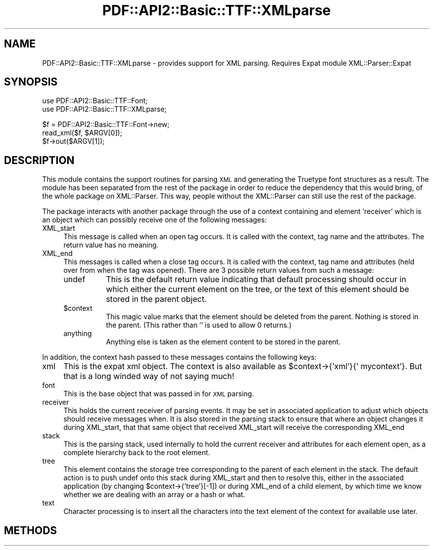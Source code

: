 .\" Automatically generated by Pod::Man v1.37, Pod::Parser v1.3
.\"
.\" Standard preamble:
.\" ========================================================================
.de Sh \" Subsection heading
.br
.if t .Sp
.ne 5
.PP
\fB\\$1\fR
.PP
..
.de Sp \" Vertical space (when we can't use .PP)
.if t .sp .5v
.if n .sp
..
.de Vb \" Begin verbatim text
.ft CW
.nf
.ne \\$1
..
.de Ve \" End verbatim text
.ft R
.fi
..
.\" Set up some character translations and predefined strings.  \*(-- will
.\" give an unbreakable dash, \*(PI will give pi, \*(L" will give a left
.\" double quote, and \*(R" will give a right double quote.  | will give a
.\" real vertical bar.  \*(C+ will give a nicer C++.  Capital omega is used to
.\" do unbreakable dashes and therefore won't be available.  \*(C` and \*(C'
.\" expand to `' in nroff, nothing in troff, for use with C<>.
.tr \(*W-|\(bv\*(Tr
.ds C+ C\v'-.1v'\h'-1p'\s-2+\h'-1p'+\s0\v'.1v'\h'-1p'
.ie n \{\
.    ds -- \(*W-
.    ds PI pi
.    if (\n(.H=4u)&(1m=24u) .ds -- \(*W\h'-12u'\(*W\h'-12u'-\" diablo 10 pitch
.    if (\n(.H=4u)&(1m=20u) .ds -- \(*W\h'-12u'\(*W\h'-8u'-\"  diablo 12 pitch
.    ds L" ""
.    ds R" ""
.    ds C` ""
.    ds C' ""
'br\}
.el\{\
.    ds -- \|\(em\|
.    ds PI \(*p
.    ds L" ``
.    ds R" ''
'br\}
.\"
.\" If the F register is turned on, we'll generate index entries on stderr for
.\" titles (.TH), headers (.SH), subsections (.Sh), items (.Ip), and index
.\" entries marked with X<> in POD.  Of course, you'll have to process the
.\" output yourself in some meaningful fashion.
.if \nF \{\
.    de IX
.    tm Index:\\$1\t\\n%\t"\\$2"
..
.    nr % 0
.    rr F
.\}
.\"
.\" For nroff, turn off justification.  Always turn off hyphenation; it makes
.\" way too many mistakes in technical documents.
.hy 0
.if n .na
.\"
.\" Accent mark definitions (@(#)ms.acc 1.5 88/02/08 SMI; from UCB 4.2).
.\" Fear.  Run.  Save yourself.  No user-serviceable parts.
.    \" fudge factors for nroff and troff
.if n \{\
.    ds #H 0
.    ds #V .8m
.    ds #F .3m
.    ds #[ \f1
.    ds #] \fP
.\}
.if t \{\
.    ds #H ((1u-(\\\\n(.fu%2u))*.13m)
.    ds #V .6m
.    ds #F 0
.    ds #[ \&
.    ds #] \&
.\}
.    \" simple accents for nroff and troff
.if n \{\
.    ds ' \&
.    ds ` \&
.    ds ^ \&
.    ds , \&
.    ds ~ ~
.    ds /
.\}
.if t \{\
.    ds ' \\k:\h'-(\\n(.wu*8/10-\*(#H)'\'\h"|\\n:u"
.    ds ` \\k:\h'-(\\n(.wu*8/10-\*(#H)'\`\h'|\\n:u'
.    ds ^ \\k:\h'-(\\n(.wu*10/11-\*(#H)'^\h'|\\n:u'
.    ds , \\k:\h'-(\\n(.wu*8/10)',\h'|\\n:u'
.    ds ~ \\k:\h'-(\\n(.wu-\*(#H-.1m)'~\h'|\\n:u'
.    ds / \\k:\h'-(\\n(.wu*8/10-\*(#H)'\z\(sl\h'|\\n:u'
.\}
.    \" troff and (daisy-wheel) nroff accents
.ds : \\k:\h'-(\\n(.wu*8/10-\*(#H+.1m+\*(#F)'\v'-\*(#V'\z.\h'.2m+\*(#F'.\h'|\\n:u'\v'\*(#V'
.ds 8 \h'\*(#H'\(*b\h'-\*(#H'
.ds o \\k:\h'-(\\n(.wu+\w'\(de'u-\*(#H)/2u'\v'-.3n'\*(#[\z\(de\v'.3n'\h'|\\n:u'\*(#]
.ds d- \h'\*(#H'\(pd\h'-\w'~'u'\v'-.25m'\f2\(hy\fP\v'.25m'\h'-\*(#H'
.ds D- D\\k:\h'-\w'D'u'\v'-.11m'\z\(hy\v'.11m'\h'|\\n:u'
.ds th \*(#[\v'.3m'\s+1I\s-1\v'-.3m'\h'-(\w'I'u*2/3)'\s-1o\s+1\*(#]
.ds Th \*(#[\s+2I\s-2\h'-\w'I'u*3/5'\v'-.3m'o\v'.3m'\*(#]
.ds ae a\h'-(\w'a'u*4/10)'e
.ds Ae A\h'-(\w'A'u*4/10)'E
.    \" corrections for vroff
.if v .ds ~ \\k:\h'-(\\n(.wu*9/10-\*(#H)'\s-2\u~\d\s+2\h'|\\n:u'
.if v .ds ^ \\k:\h'-(\\n(.wu*10/11-\*(#H)'\v'-.4m'^\v'.4m'\h'|\\n:u'
.    \" for low resolution devices (crt and lpr)
.if \n(.H>23 .if \n(.V>19 \
\{\
.    ds : e
.    ds 8 ss
.    ds o a
.    ds d- d\h'-1'\(ga
.    ds D- D\h'-1'\(hy
.    ds th \o'bp'
.    ds Th \o'LP'
.    ds ae ae
.    ds Ae AE
.\}
.rm #[ #] #H #V #F C
.\" ========================================================================
.\"
.IX Title "PDF::API2::Basic::TTF::XMLparse 3"
.TH PDF::API2::Basic::TTF::XMLparse 3 "2014-04-08" "perl v5.8.7" "User Contributed Perl Documentation"
.SH "NAME"
PDF::API2::Basic::TTF::XMLparse \- provides support for XML parsing. Requires Expat module XML::Parser::Expat
.SH "SYNOPSIS"
.IX Header "SYNOPSIS"
.Vb 2
\&    use PDF::API2::Basic::TTF::Font;
\&    use PDF::API2::Basic::TTF::XMLparse;
.Ve
.PP
.Vb 3
\&    $f = PDF::API2::Basic::TTF::Font->new;
\&    read_xml($f, $ARGV[0]);
\&    $f->out($ARGV[1]);
.Ve
.SH "DESCRIPTION"
.IX Header "DESCRIPTION"
This module contains the support routines for parsing \s-1XML\s0 and generating the
Truetype font structures as a result. The module has been separated from the rest
of the package in order to reduce the dependency that this would bring, of the
whole package on XML::Parser. This way, people without the XML::Parser can still
use the rest of the package.
.PP
The package interacts with another package through the use of a context containing
and element 'receiver' which is an object which can possibly receive one of the
following messages:
.IP "XML_start" 4
.IX Item "XML_start"
This message is called when an open tag occurs. It is called with the context,
tag name and the attributes. The return value has no meaning.
.IP "XML_end" 4
.IX Item "XML_end"
This messages is called when a close tag occurs. It is called with the context,
tag name and attributes (held over from when the tag was opened). There are 3
possible return values from such a message:
.RS 4
.IP "undef" 8
.IX Item "undef"
This is the default return value indicating that default processing should
occur in which either the current element on the tree, or the text of this element
should be stored in the parent object.
.IP "$context" 8
.IX Item "$context"
This magic value marks that the element should be deleted from the parent.
Nothing is stored in the parent. (This rather than '' is used to allow 0 returns.)
.IP "anything" 8
.IX Item "anything"
Anything else is taken as the element content to be stored in the parent.
.RE
.RS 4
.RE
.PP
In addition, the context hash passed to these messages contains the following
keys:
.IP "xml" 4
.IX Item "xml"
This is the expat xml object. The context is also available as
\&\f(CW$context\fR\->{'xml'}{' mycontext'}. But that is a long winded way of not saying much!
.IP "font" 4
.IX Item "font"
This is the base object that was passed in for \s-1XML\s0 parsing.
.IP "receiver" 4
.IX Item "receiver"
This holds the current receiver of parsing events. It may be set in associated
application to adjust which objects should receive messages when. It is also stored
in the parsing stack to ensure that where an object changes it during XML_start, that
that same object that received XML_start will receive the corresponding XML_end
.IP "stack" 4
.IX Item "stack"
This is the parsing stack, used internally to hold the current receiver and attributes
for each element open, as a complete hierarchy back to the root element.
.IP "tree" 4
.IX Item "tree"
This element contains the storage tree corresponding to the parent of each element
in the stack. The default action is to push undef onto this stack during XML_start
and then to resolve this, either in the associated application (by changing
\&\f(CW$context\fR\->{'tree'}[\-1]) or during XML_end of a child element, by which time we know
whether we are dealing with an array or a hash or what.
.IP "text" 4
.IX Item "text"
Character processing is to insert all the characters into the text element of the
context for available use later.
.SH "METHODS"
.IX Header "METHODS"
